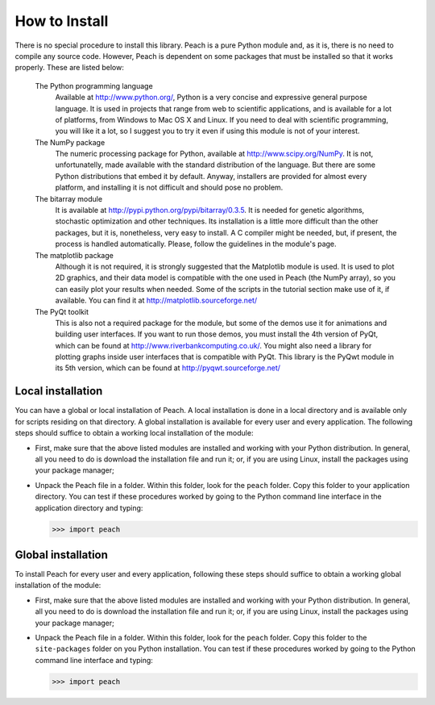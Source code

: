 How to Install
==============

There is no special procedure to install this library. Peach is a pure Python
module and, as it is, there is no need to compile any source code. However,
Peach is dependent on some packages that must be installed so that it works
properly. These are listed below:

  The Python programming language
    Available at http://www.python.org/, Python is a very concise and expressive
    general purpose language. It is used in projects that range from web to
    scientific applications, and is available for a lot of platforms, from
    Windows to Mac OS X and Linux. If you need to deal with scientific
    programming, you will like it a lot, so I suggest you to try it even if
    using this module is not of your interest.

  The NumPy package
    The numeric processing package for Python, available at
    http://www.scipy.org/NumPy. It is not, unfortunatelly, made available with
    the standard distribution of the language. But there are some Python
    distributions that embed it by default. Anyway, installers are provided for
    almost every platform, and installing it is not difficult and should pose no
    problem.

  The bitarray module
    It is available at http://pypi.python.org/pypi/bitarray/0.3.5. It is needed
    for genetic algorithms, stochastic optimization and other techniques. Its
    installation is a little more difficult than the other packages, but it is,
    nonetheless, very easy to install. A C compiler might be needed, but, if
    present, the process is handled automatically. Please, follow the guidelines
    in the module's page.

  The matplotlib package
    Although it is not required, it is strongly suggested that the Matplotlib
    module is used. It is used to plot 2D graphics, and their data model is
    compatible with the one used in Peach (the NumPy array), so you can easily
    plot your results when needed. Some of the scripts in the tutorial section
    make use of it, if available. You can find it at
    http://matplotlib.sourceforge.net/

  The PyQt toolkit
    This is also not a required package for the module, but some of the demos
    use it for animations and building user interfaces. If you want to run those
    demos, you must install the 4th version of PyQt, which can be found at
    http://www.riverbankcomputing.co.uk/. You might also need a library for
    plotting graphs inside user interfaces that is compatible with PyQt. This
    library is the PyQwt module in its 5th version, which can be found at
    http://pyqwt.sourceforge.net/


Local installation
------------------

You can have a global or local installation of Peach. A local installation is
done in a local directory and is available only for scripts residing on that
directory. A global installation is available for every user and every
application. The following steps should suffice to obtain a working local
installation of the module:

- First, make sure that the above listed modules are installed and working with
  your Python distribution. In general, all you need to do is download the
  installation file and run it; or, if you are using Linux, install the packages
  using your package manager;

- Unpack the Peach file in a folder. Within this folder, look for the ``peach``
  folder. Copy this folder to your application directory. You can test if these
  procedures worked by going to the Python command line interface in the
  application directory and typing:

  >>> import peach


Global installation
-------------------

To install Peach for every user and every application, following these steps
should suffice to obtain a working global installation of the module:

- First, make sure that the above listed modules are installed and working with
  your Python distribution. In general, all you need to do is download the
  installation file and run it; or, if you are using Linux, install the packages
  using your package manager;

- Unpack the Peach file in a folder. Within this folder, look for the ``peach``
  folder. Copy this folder to the ``site-packages`` folder on you Python
  installation. You can test if these procedures worked by going to the Python
  command line interface and typing:

  >>> import peach

